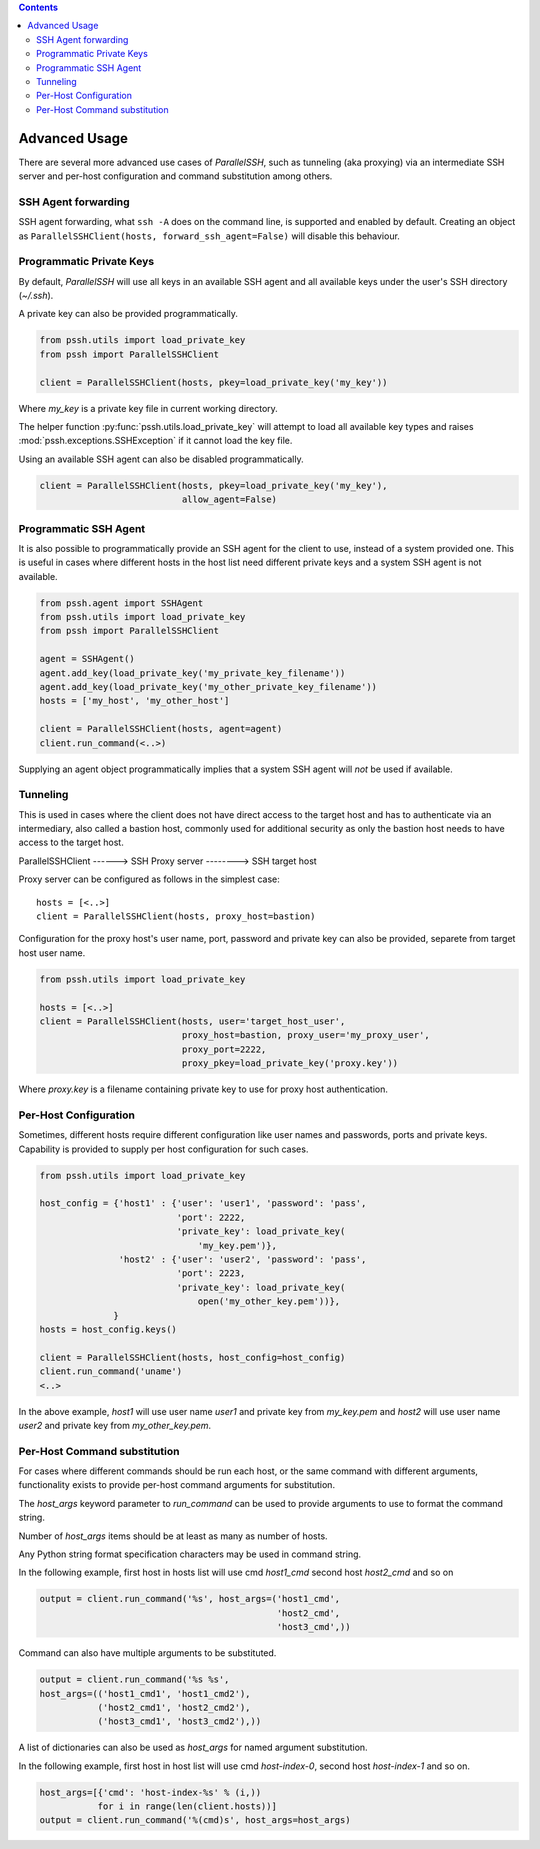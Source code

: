 .. contents::


***************
Advanced Usage
***************

There are several more advanced use cases of `ParallelSSH`, such as tunneling (aka proxying) via an intermediate SSH server and per-host configuration and command substitution among others.

SSH Agent forwarding
*********************

SSH agent forwarding, what ``ssh -A`` does on the command line, is supported and enabled by default. Creating an object as ``ParallelSSHClient(hosts, forward_ssh_agent=False)`` will disable this behaviour.

Programmatic Private Keys
**************************

By default, `ParallelSSH` will use all keys in an available SSH agent and all available keys under the user's SSH directory (`~/.ssh`).

A private key can also be provided programmatically.

.. code-block:: python

  from pssh.utils import load_private_key
  from pssh import ParallelSSHClient

  client = ParallelSSHClient(hosts, pkey=load_private_key('my_key'))

Where `my_key` is a private key file in current working directory.

The helper function :py:func:`pssh.utils.load_private_key` will attempt to load all available key types and raises :mod:`pssh.exceptions.SSHException` if it cannot load the key file.

Using an available SSH agent can also be disabled programmatically.

.. code-block:: python

  client = ParallelSSHClient(hosts, pkey=load_private_key('my_key'), 
                             allow_agent=False)

Programmatic SSH Agent
***********************

It is also possible to programmatically provide an SSH agent for the client to use, instead of a system provided one. This is useful in cases where different hosts in the host list need different private keys and a system SSH agent is not available.

.. code-block:: python
   
   from pssh.agent import SSHAgent
   from pssh.utils import load_private_key
   from pssh import ParallelSSHClient

   agent = SSHAgent()
   agent.add_key(load_private_key('my_private_key_filename'))
   agent.add_key(load_private_key('my_other_private_key_filename'))
   hosts = ['my_host', 'my_other_host']

   client = ParallelSSHClient(hosts, agent=agent)
   client.run_command(<..>)

Supplying an agent object programmatically implies that a system SSH agent will *not* be used if available.


Tunneling
**********

This is used in cases where the client does not have direct access to the target host and has to authenticate via an intermediary, also called a bastion host, commonly used for additional security as only the bastion host needs to have access to the target host.

ParallelSSHClient       ------>        SSH Proxy server         -------->         SSH target host

Proxy server can be configured as follows in the simplest case::

  hosts = [<..>]
  client = ParallelSSHClient(hosts, proxy_host=bastion)
  
Configuration for the proxy host's user name, port, password and private key can also be provided, separete from target host user name.

.. code-block:: python
   
   from pssh.utils import load_private_key
   
   hosts = [<..>]
   client = ParallelSSHClient(hosts, user='target_host_user', 
                              proxy_host=bastion, proxy_user='my_proxy_user',
 			      proxy_port=2222, 
 			      proxy_pkey=load_private_key('proxy.key'))

Where `proxy.key` is a filename containing private key to use for proxy host authentication.

Per-Host Configuration
***********************

Sometimes, different hosts require different configuration like user names and passwords, ports and private keys. Capability is provided to supply per host configuration for such cases.

.. code-block:: python

   from pssh.utils import load_private_key

   host_config = {'host1' : {'user': 'user1', 'password': 'pass',
                             'port': 2222,
                             'private_key': load_private_key(
                                 'my_key.pem')},
                  'host2' : {'user': 'user2', 'password': 'pass',
		             'port': 2223,
			     'private_key': load_private_key(
			         open('my_other_key.pem'))},
		 }
   hosts = host_config.keys()

   client = ParallelSSHClient(hosts, host_config=host_config)
   client.run_command('uname')
   <..>

In the above example, `host1` will use user name `user1` and private key from `my_key.pem` and `host2` will use user name `user2` and private key from `my_other_key.pem`.

Per-Host Command substitution
******************************

For cases where different commands should be run each host, or the same command with different arguments, functionality exists to provide per-host command arguments for substitution.

The `host_args` keyword parameter to `run_command` can be used to provide arguments to use to format the command string.

Number of `host_args` items should be at least as many as number of hosts.

Any Python string format specification characters may be used in command string.


In the following example, first host in hosts list will use cmd `host1_cmd` second host `host2_cmd` and so on

.. code-block:: python
   
   output = client.run_command('%s', host_args=('host1_cmd',
                                                'host2_cmd',
						'host3_cmd',))

Command can also have multiple arguments to be substituted.

.. code-block:: python

   output = client.run_command('%s %s',
   host_args=(('host1_cmd1', 'host1_cmd2'),
              ('host2_cmd1', 'host2_cmd2'),
	      ('host3_cmd1', 'host3_cmd2'),))

A list of dictionaries can also be used as `host_args` for named argument substitution.

In the following example, first host in host list will use cmd `host-index-0`, second host `host-index-1` and so on.

.. code-block:: python

   host_args=[{'cmd': 'host-index-%s' % (i,))
              for i in range(len(client.hosts))]
   output = client.run_command('%(cmd)s', host_args=host_args)
